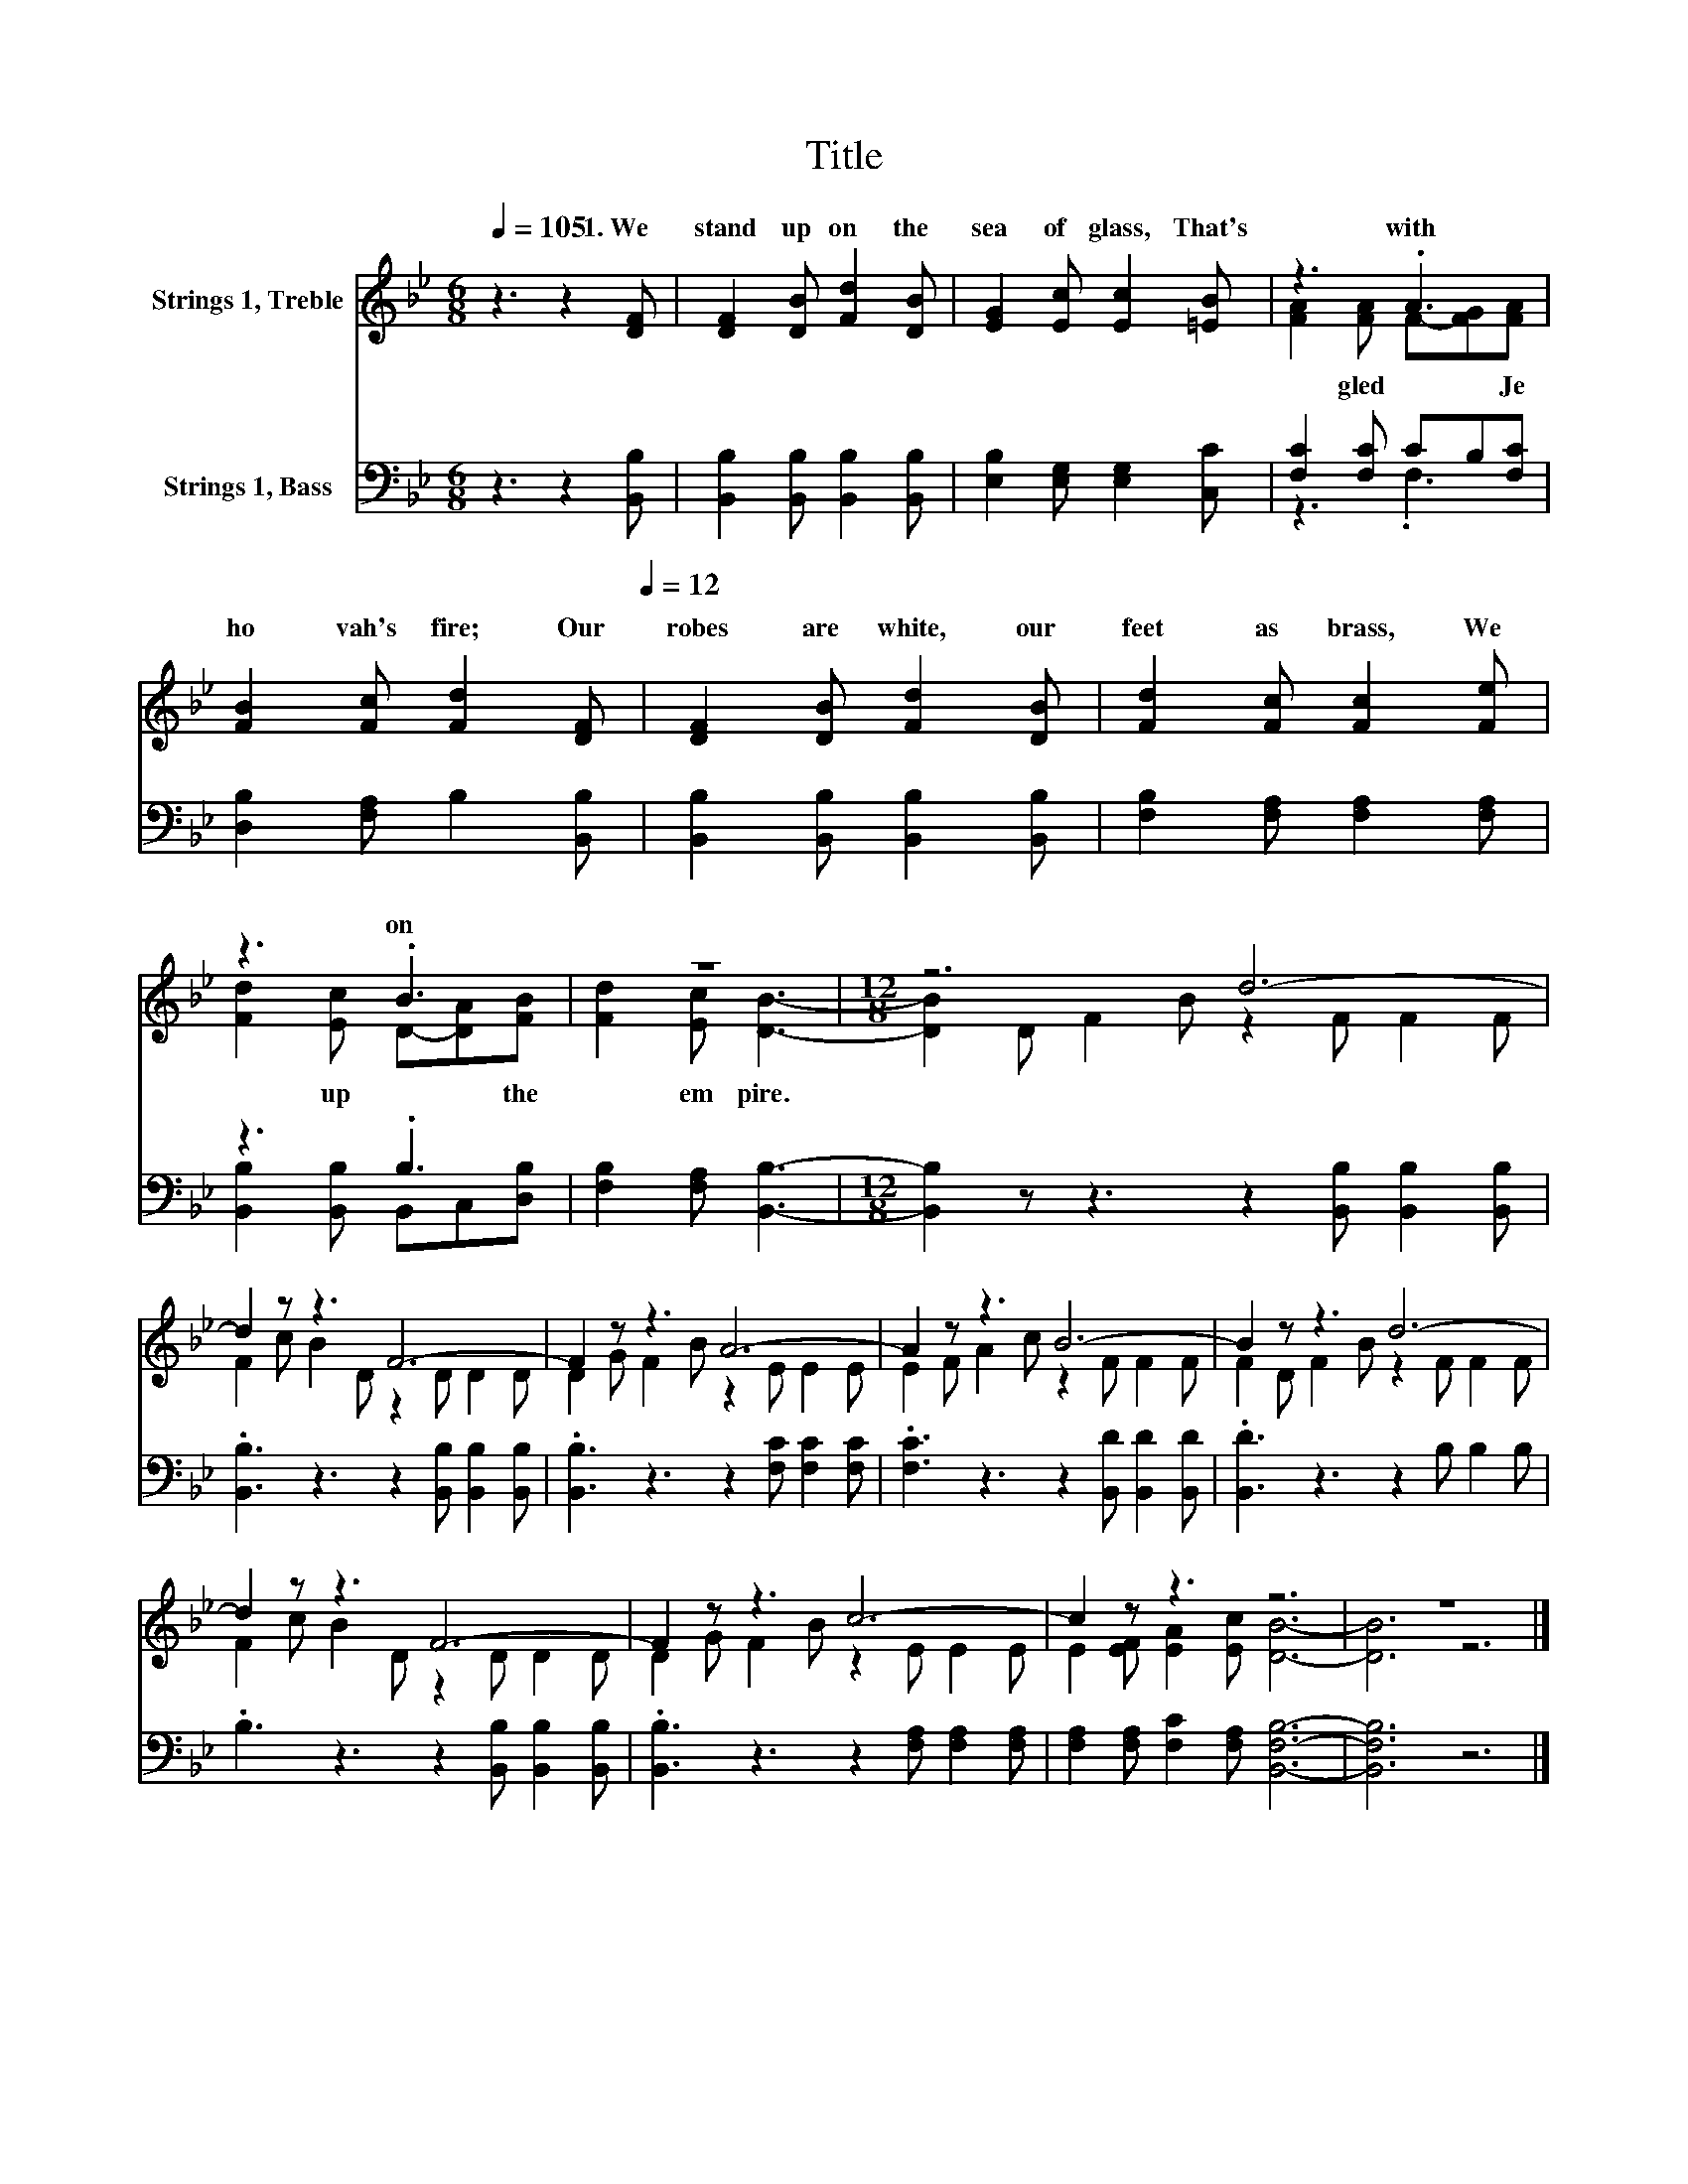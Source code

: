 X:1
T:Title
%%score ( 1 2 ) ( 3 4 )
L:1/8
Q:1/4=105
M:6/8
K:Bb
V:1 treble nm="Strings 1, Treble"
V:2 treble 
V:3 bass nm="Strings 1, Bass"
V:4 bass 
V:1
 z3 z2 [DF] | [DF]2 [DB] [Fd]2 [DB] | [EG]2 [Ec] [Ec]2 [=EB] | z3 .A3 | %4
w: 1.~We~|stand~ up on~ the~|sea~ of~ glass,~ That's~|with~|
 [FB]2 [Fc] [Fd]2[Q:1/4=105] [DF][Q:1/4=12] | [DF]2 [DB] [Fd]2 [DB] | [Fd]2 [Fc] [Fc]2 [Fe] | %7
w: ho vah's~ fire;~ Our~|robes~ are~ white,~ our~|feet~ as~ brass,~ We~|
 z3 .B3 | z6 |[M:12/8] z6 d6- | d2 z z3 F6- | F2 z z3 A6- | A2 z z3 B6- | B2 z z3 d6- | %14
w: on~|||||||
 d2 z z3 F6- | F2 z z3 c6- | c2 z z3 z6 | z12 |] %18
w: ||||
V:2
 x6 | x6 | x6 | [FA]2 [FA] F-[FG][FA] | x6 | x6 | x6 | [Fd]2 [Ec] D-[DA][FB] | [Fd]2 [Ec] [DB]3- | %9
w: |||* gled~ * * Je||||* up * * the~|* em pire.~|
[M:12/8] [DB]2 D F2 B z2 F F2 F | F2 c B2 D z2 D D2 D | D2 G F2 B z2 E E2 E | E2 F A2 c z2 F F2 F | %13
w: ||||
 F2 D F2 B z2 F F2 F | F2 c B2 D z2 D D2 D | D2 G F2 B z2 E E2 E | E2 [EF] [EA]2 [Ec] [DB]6- | %17
w: ||||
 [DB]6 z6 |] %18
w: |
V:3
 z3 z2 [B,,B,] | [B,,B,]2 [B,,B,] [B,,B,]2 [B,,B,] | [E,B,]2 [E,G,] [E,G,]2 [C,C] | %3
 [F,C]2 [F,C] CB,[F,C] | [D,B,]2 [F,A,] B,2 [B,,B,] | [B,,B,]2 [B,,B,] [B,,B,]2 [B,,B,] | %6
 [F,B,]2 [F,A,] [F,A,]2 [F,A,] | z3 .B,3 | [F,B,]2 [F,A,] [B,,B,]3- | %9
[M:12/8] [B,,B,]2 z z3 z2 [B,,B,] [B,,B,]2 [B,,B,] | .[B,,B,]3 z3 z2 [B,,B,] [B,,B,]2 [B,,B,] | %11
 .[B,,B,]3 z3 z2 [F,C] [F,C]2 [F,C] | .[F,C]3 z3 z2 [B,,D] [B,,D]2 [B,,D] | %13
 .[B,,D]3 z3 z2 B, B,2 B, | .B,3 z3 z2 [B,,B,] [B,,B,]2 [B,,B,] | %15
 .[B,,B,]3 z3 z2 [F,A,] [F,A,]2 [F,A,] | [F,A,]2 [F,A,] [F,C]2 [F,A,] [B,,F,B,]6- | %17
 [B,,F,B,]6 z6 |] %18
V:4
 x6 | x6 | x6 | z3 .F,3 | x6 | x6 | x6 | [B,,B,]2 [B,,B,] B,,C,[D,B,] | x6 |[M:12/8] x12 | x12 | %11
 x12 | x12 | x12 | x12 | x12 | x12 | x12 |] %18

